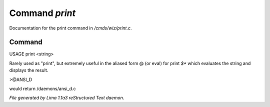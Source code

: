 Command *print*
****************

Documentation for the print command in */cmds/wiz/print.c*.

Command
=======

USAGE print <string>

Rarely used as "print", but extremely useful in the aliased form @
(or eval) for print `$*` which evaluates the string and displays the result.

>@ANSI_D

would return /daemons/ansi_d.c



*File generated by Lima 1.1a3 reStructured Text daemon.*
